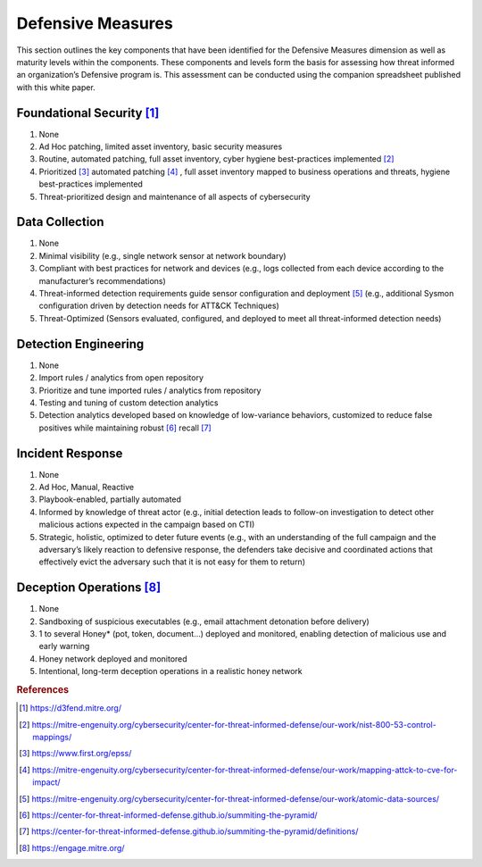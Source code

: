 ==================
Defensive Measures
==================

This section outlines the key components that have been identified for the Defensive Measures dimension as well as maturity levels within the components. These components and 
levels form the basis for assessing how threat informed an organization’s Defensive program is. This assessment can be conducted using the companion spreadsheet published with 
this white paper.  

Foundational Security [#f1]_
----------------------------

1. None 
2. Ad Hoc patching, limited asset inventory, basic security measures 
3. Routine, automated patching, full asset inventory, cyber hygiene best-practices implemented [#f2]_ 
4. Prioritized [#f3]_ automated patching [#f4]_ , full asset inventory mapped to business operations and threats, hygiene best-practices implemented 
5. Threat-prioritized design and maintenance of all aspects of cybersecurity 


Data Collection
----------------

1. None 
2. Minimal visibility (e.g., single network sensor at network boundary) 
3. Compliant with best practices for network and devices (e.g., logs collected from each device according to the manufacturer’s recommendations) 
4. Threat-informed detection requirements guide sensor configuration and deployment [#f5]_ (e.g., additional Sysmon configuration driven by detection needs for ATT&CK Techniques) 
5. Threat-Optimized (Sensors evaluated, configured, and deployed to meet all threat-informed detection needs) 


Detection Engineering
------------------------

1. None 
2. Import rules / analytics from open repository 
3. Prioritize and tune imported rules / analytics from repository 
4. Testing and tuning of custom detection analytics 
5. Detection analytics developed based on knowledge of low-variance behaviors, customized to reduce false positives while maintaining robust [#f6]_ recall [#f7]_ 


Incident Response
------------------

1. None 
2. Ad Hoc, Manual, Reactive 
3. Playbook-enabled, partially automated 
4. Informed by knowledge of threat actor (e.g., initial detection leads to follow-on investigation to detect other malicious actions expected in the campaign based on CTI) 
5. Strategic, holistic, optimized to deter future events (e.g., with an understanding of the full campaign and the adversary’s likely reaction to defensive response, the defenders take decisive and coordinated actions that effectively evict the adversary such that it is not easy for them to return)  


Deception Operations [#f8]_
---------------------------------

1. None 
2. Sandboxing of suspicious executables (e.g., email attachment detonation before delivery) 
3. 1 to several Honey* (pot, token, document…) deployed and monitored, enabling detection of malicious use and early warning 
4. Honey network deployed and monitored 
5. Intentional, long-term deception operations in a realistic honey network 


.. rubric:: References

.. [#f1] https://d3fend.mitre.org/
.. [#f2] https://mitre-engenuity.org/cybersecurity/center-for-threat-informed-defense/our-work/nist-800-53-control-mappings/
.. [#f3] https://www.first.org/epss/
.. [#f4] https://mitre-engenuity.org/cybersecurity/center-for-threat-informed-defense/our-work/mapping-attck-to-cve-for-impact/
.. [#f5] https://mitre-engenuity.org/cybersecurity/center-for-threat-informed-defense/our-work/atomic-data-sources/
.. [#f6] https://center-for-threat-informed-defense.github.io/summiting-the-pyramid/
.. [#f7] https://center-for-threat-informed-defense.github.io/summiting-the-pyramid/definitions/
.. [#f8] https://engage.mitre.org/


